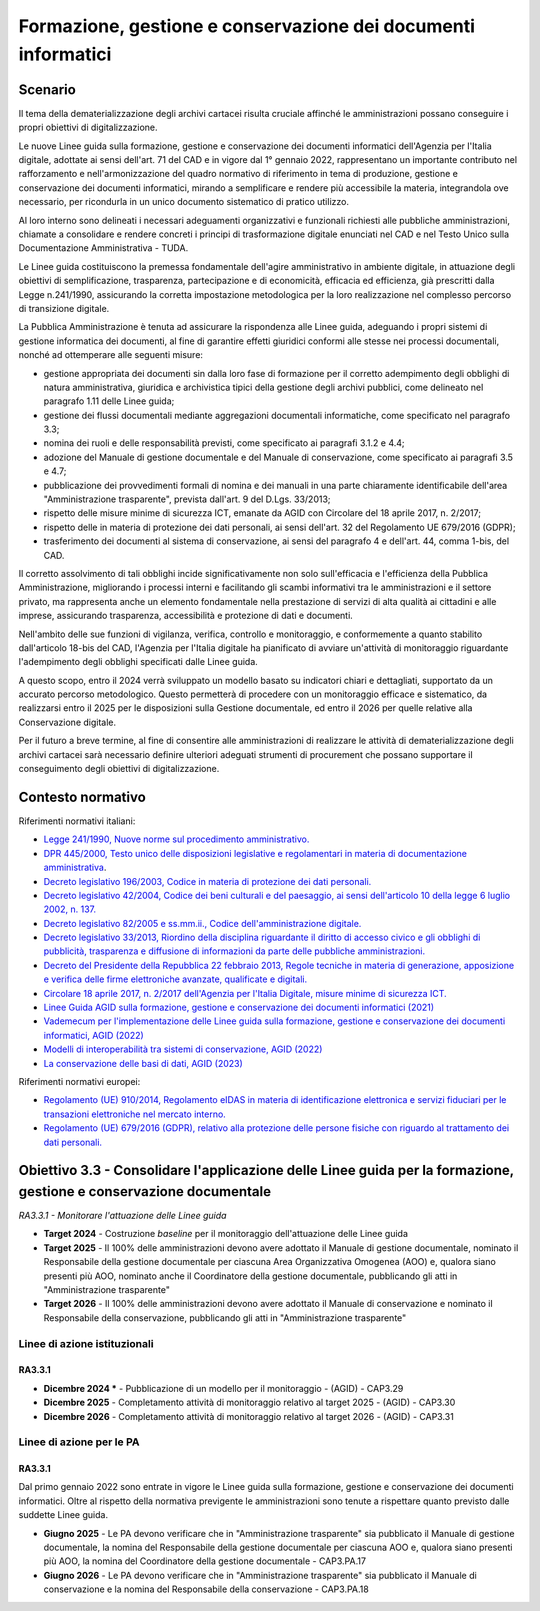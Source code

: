 Formazione, gestione e conservazione dei documenti informatici
==============================================================

Scenario
--------

Il tema della dematerializzazione degli archivi cartacei risulta cruciale
affinché le amministrazioni possano conseguire i propri obiettivi di
digitalizzazione.

Le nuove Linee guida sulla formazione, gestione e conservazione dei
documenti informatici dell'Agenzia per l'Italia digitale, adottate ai
sensi dell'art. 71 del CAD e in vigore dal 1° gennaio 2022,
rappresentano un importante contributo nel rafforzamento e
nell'armonizzazione del quadro normativo di riferimento in tema di
produzione, gestione e conservazione dei documenti informatici, mirando
a semplificare e rendere più accessibile la materia, integrandola ove
necessario, per ricondurla in un unico documento sistematico di pratico
utilizzo.

Al loro interno sono delineati i necessari adeguamenti organizzativi e
funzionali richiesti alle pubbliche amministrazioni, chiamate a
consolidare e rendere concreti i principi di trasformazione digitale
enunciati nel CAD e nel Testo Unico sulla Documentazione Amministrativa
- TUDA.

Le Linee guida costituiscono la premessa fondamentale dell'agire
amministrativo in ambiente digitale, in attuazione degli obiettivi di
semplificazione, trasparenza, partecipazione e di economicità, efficacia
ed efficienza, già prescritti dalla Legge n.241/1990, assicurando la
corretta impostazione metodologica per la loro realizzazione nel
complesso percorso di transizione digitale.

La Pubblica Amministrazione è tenuta ad assicurare la rispondenza alle
Linee guida, adeguando i propri sistemi di gestione informatica dei
documenti, al fine di garantire effetti giuridici conformi alle stesse
nei processi documentali, nonché ad ottemperare alle seguenti misure:

-  gestione appropriata dei documenti sin dalla loro fase di formazione
   per il corretto adempimento degli obblighi di natura amministrativa,
   giuridica e archivistica tipici della gestione degli archivi
   pubblici, come delineato nel paragrafo 1.11 delle Linee guida;

-  gestione dei flussi documentali mediante aggregazioni documentali
   informatiche, come specificato nel paragrafo 3.3;

-  nomina dei ruoli e delle responsabilità previsti, come specificato ai
   paragrafi 3.1.2 e 4.4;

-  adozione del Manuale di gestione documentale e del Manuale di
   conservazione, come specificato ai paragrafi 3.5 e 4.7;

-  pubblicazione dei provvedimenti formali di nomina e dei manuali in
   una parte chiaramente identificabile dell'area "Amministrazione
   trasparente", prevista dall'art. 9 del D.Lgs. 33/2013;

-  rispetto delle misure minime di sicurezza ICT, emanate da AGID con
   Circolare del 18 aprile 2017, n. 2/2017;

-  rispetto delle in materia di protezione dei dati personali, ai sensi
   dell'art. 32 del Regolamento UE 679/2016 (GDPR);

-  trasferimento dei documenti al sistema di conservazione, ai sensi del
   paragrafo 4 e dell'art. 44, comma 1-bis, del CAD.

Il corretto assolvimento di tali obblighi incide significativamente non
solo sull'efficacia e l'efficienza della Pubblica Amministrazione,
migliorando i processi interni e facilitando gli scambi informativi tra
le amministrazioni e il settore privato, ma rappresenta anche un
elemento fondamentale nella prestazione di servizi di alta qualità ai
cittadini e alle imprese, assicurando trasparenza, accessibilità e
protezione di dati e documenti.

Nell'ambito delle sue funzioni di vigilanza, verifica, controllo e monitoraggio,
e conformemente a quanto stabilito dall'articolo 18-bis del CAD, l'Agenzia per
l'Italia digitale ha pianificato di avviare un'attività di monitoraggio
riguardante l'adempimento degli obblighi specificati dalle Linee guida.

A questo scopo, entro il 2024 verrà sviluppato un modello basato su
indicatori chiari e dettagliati, supportato da un accurato percorso
metodologico. Questo permetterà di procedere con un monitoraggio
efficace e sistematico, da realizzarsi entro il 2025 per le disposizioni
sulla Gestione documentale, ed entro il 2026 per quelle relative alla
Conservazione digitale.

Per il futuro a breve termine, al fine di consentire alle amministrazioni di
realizzare le attività di dematerializzazione degli archivi cartacei sarà
necessario definire ulteriori adeguati strumenti di procurement che possano
supportare il conseguimento degli obiettivi di digitalizzazione.

Contesto normativo
------------------

Riferimenti normativi italiani:

-  `Legge 241/1990, Nuove norme sul procedimento
   amministrativo. <https://www.normattiva.it/uri-res/N2Ls?urn:nir:stato:legge:1990-08-07;241!vig=>`__

-  `DPR 445/2000, Testo unico delle disposizioni legislative e
   regolamentari in materia di documentazione
   amministrativa <https://www.normattiva.it/uri-res/N2Ls?urn:nir:presidente.repubblica:decreto:2000-12-28;445>`__.

-  `Decreto legislativo 196/2003, Codice in materia di protezione dei
   dati
   personali. <https://www.normattiva.it/atto/caricaDettaglioAtto?atto.dataPubblicazioneGazzetta=2003-07-29&atto.codiceRedazionale=003G0218&atto.articolo.numero=0&atto.articolo.sottoArticolo=1&atto.articolo.sottoArticolo1=0&qId=ea876c77-4abe-4bb3-b54f-524915d28698&tabID=0.321316485780758&title=lbl.dettaglioAtto>`__

-  `Decreto legislativo 42/2004, Codice dei beni culturali e del
   paesaggio, ai sensi dell'articolo 10 della legge 6 luglio 2002, n.
   137. <https://www.normattiva.it/atto/caricaDettaglioAtto?atto.dataPubblicazioneGazzetta=2004-02-24&atto.codiceRedazionale=004G0066&atto.articolo.numero=0&atto.articolo.sottoArticolo=1&atto.articolo.sottoArticolo1=0&qId=a3f71b28-5c0d-4486-a262-76c912010cb6&tabID=0.321316485780758&title=lbl.dettaglioAtto>`__

-  `Decreto legislativo 82/2005 e ss.mm.ii., Codice dell'amministrazione
   digitale. <https://www.normattiva.it/atto/caricaDettaglioAtto?atto.dataPubblicazioneGazzetta=2005-05-16&atto.codiceRedazionale=005G0104&atto.articolo.numero=0&atto.articolo.sottoArticolo=1&atto.articolo.sottoArticolo1=0&qId=bb504df1-76cb-44a2-b4e9-4a9d0b80652a&tabID=0.321316485780758&title=lbl.dettaglioAtto>`__

-  `Decreto legislativo 33/2013, Riordino della disciplina riguardante
   il diritto di accesso civico e gli obblighi di pubblicità,
   trasparenza e diffusione di informazioni da parte delle pubbliche
   amministrazioni. <https://www.normattiva.it/atto/caricaDettaglioAtto?atto.dataPubblicazioneGazzetta=2013-04-05&atto.codiceRedazionale=13G00076&atto.articolo.numero=0&atto.articolo.sottoArticolo=1&atto.articolo.sottoArticolo1=0&qId=569202c7-5574-4db1-b514-25874a984af6&tabID=0.321316485780758&title=lbl.dettaglioAtto>`__

-  `Decreto del Presidente della Repubblica 22 febbraio 2013, Regole
   tecniche in materia di generazione, apposizione e verifica delle
   firme elettroniche avanzate, qualificate e
   digitali. <https://www.gazzettaufficiale.it/eli/id/2013/05/21/13A04284/sg>`__

-  `Circolare 18 aprile 2017, n. 2/2017 dell'Agenzia per l'Italia
   Digitale, misure minime di sicurezza
   ICT. <https://www.gazzettaufficiale.it/eli/id/2017/05/05/17A03060/sg>`__

-  `Linee Guida AGID sulla formazione, gestione e conservazione dei
   documenti informatici
   (2021) <https://www.agid.gov.it/sites/default/files/repository_files/linee_guida_sul_documento_informatico.pdf>`__

-  `Vademecum per l'implementazione delle Linee guida sulla formazione,
   gestione e conservazione dei documenti informatici, AGID
   (2022) <https://www.agid.gov.it/sites/default/files/repository_files/vademecum_per_limplementazione_delle_linee_guida_sulla_formazione_gestione_e_conservazione_dei_documenti_informatici.pdf>`__

-  `Modelli di interoperabilità tra sistemi di conservazione, AGID
   (2022) <https://www.agid.gov.it/sites/default/files/repository_files/interoperabilita_aip_0.pdf>`__

-  `La conservazione delle basi di dati, AGID
   (2023) <https://www.agid.gov.it/sites/default/files/repository_files/La%20conservazione%20delle%20basi%20di%20dati.pdf>`__

Riferimenti normativi europei:

-  `Regolamento (UE) 910/2014, Regolamento eIDAS in materia di
   identificazione elettronica e servizi fiduciari per le transazioni
   elettroniche nel mercato
   interno. <https://digital-strategy.ec.europa.eu/it/policies/eidas-regulation>`__

-  `Regolamento (UE) 679/2016 (GDPR), relativo alla protezione delle
   persone fisiche con riguardo al trattamento dei dati
   personali. <https://www.garanteprivacy.it/documents/10160/0/Regolamento+UE+2016+679.+Arricchito+con+riferimenti+ai+Considerando+Aggiornato+alle+rettifiche+pubblicate+sulla+Gazzetta+Ufficiale++dell%27Unione+europea+127+del+23+maggio+2018>`__

Obiettivo 3.3 - Consolidare l'applicazione delle Linee guida per la formazione, gestione e conservazione documentale
--------------------------------------------------------------------------------------------------------------------

*RA3.3.1 - Monitorare l'attuazione delle Linee guida*

-  **Target 2024** - Costruzione *baseline* per il monitoraggio
   dell'attuazione delle Linee guida

-  **Target 2025** - Il 100% delle amministrazioni devono avere adottato il
   Manuale di gestione documentale, nominato il Responsabile della gestione
   documentale per ciascuna Area Organizzativa Omogenea (AOO) e, qualora siano
   presenti più AOO, nominato anche il Coordinatore della gestione documentale,
   pubblicando gli atti in "Amministrazione trasparente"

-  **Target 2026** - Il 100% delle amministrazioni devono avere adottato il
   Manuale di conservazione e nominato il Responsabile della conservazione,
   pubblicando gli atti in "Amministrazione trasparente"

Linee di azione istituzionali
~~~~~~~~~~~~~~~~~~~~~~~~~~~~~

RA3.3.1
^^^^^^^

-  **Dicembre 2024 \*** - Pubblicazione di un modello per il monitoraggio -
   (AGID) - CAP3.29

-  **Dicembre 2025** - Completamento attività di monitoraggio relativo
   al target 2025 - (AGID) - CAP3.30

-  **Dicembre 2026** - Completamento attività di monitoraggio relativo
   al target 2026 - (AGID) - CAP3.31

Linee di azione per le PA
~~~~~~~~~~~~~~~~~~~~~~~~~

RA3.3.1
^^^^^^^

Dal primo gennaio 2022 sono entrate in vigore le Linee guida sulla
formazione, gestione e conservazione dei documenti informatici. Oltre al
rispetto della normativa previgente le amministrazioni sono tenute a
rispettare quanto previsto dalle suddette Linee guida.

-  **Giugno 2025** - Le PA devono verificare che in "Amministrazione
   trasparente" sia pubblicato il Manuale di gestione documentale, la nomina del
   Responsabile della gestione documentale per ciascuna AOO e, qualora siano
   presenti più AOO, la nomina del Coordinatore della gestione documentale -
   CAP3.PA.17

-  **Giugno 2026** - Le PA devono verificare che in "Amministrazione
   trasparente" sia pubblicato il Manuale di conservazione e la nomina del
   Responsabile della conservazione - CAP3.PA.18